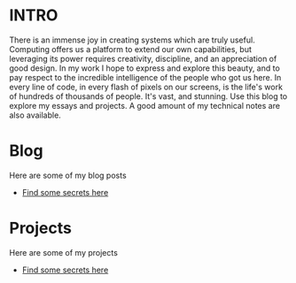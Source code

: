 :PROPERTIES:
#+TITLE: Hey! I'm Sawyer.
#+SUBTITLE: project manager / technical lead / developer at [[https://counterpart.biz][Counterpart]]
#+HERO: https://i.imgur.com/HfX05i1.jpg
#+OPTIONS: html-style:nil
#+MACRO: imglnk @@html:<img src="$1">@@
#+OPTIONS: num:nil
:END:

* INTRO
:PROPERTIES:
:UNNUMBERED: notoc
:END:

There is an immense joy in creating systems which are truly useful.
Computing offers us a platform to extend our own capabilities, but leveraging
its power requires creativity, discipline, and an appreciation of good
design. In my work I hope to express and explore this beauty, and to
pay respect to the incredible intelligence of the people who got us here. In
every line of code, in every flash of pixels on our screens, is the life's work
of hundreds of thousands of people. It's vast, and stunning.
Use this blog to explore my essays and projects. A good amount of my technical
notes are also available.

* Blog
Here are some of my blog posts
- [[file:secrets.org::*There are some secret secrets here][Find some secrets here]]

* Projects
Here are some of my projects
- [[file:secrets.org::*There are some secret secrets here][Find some secrets here]]
